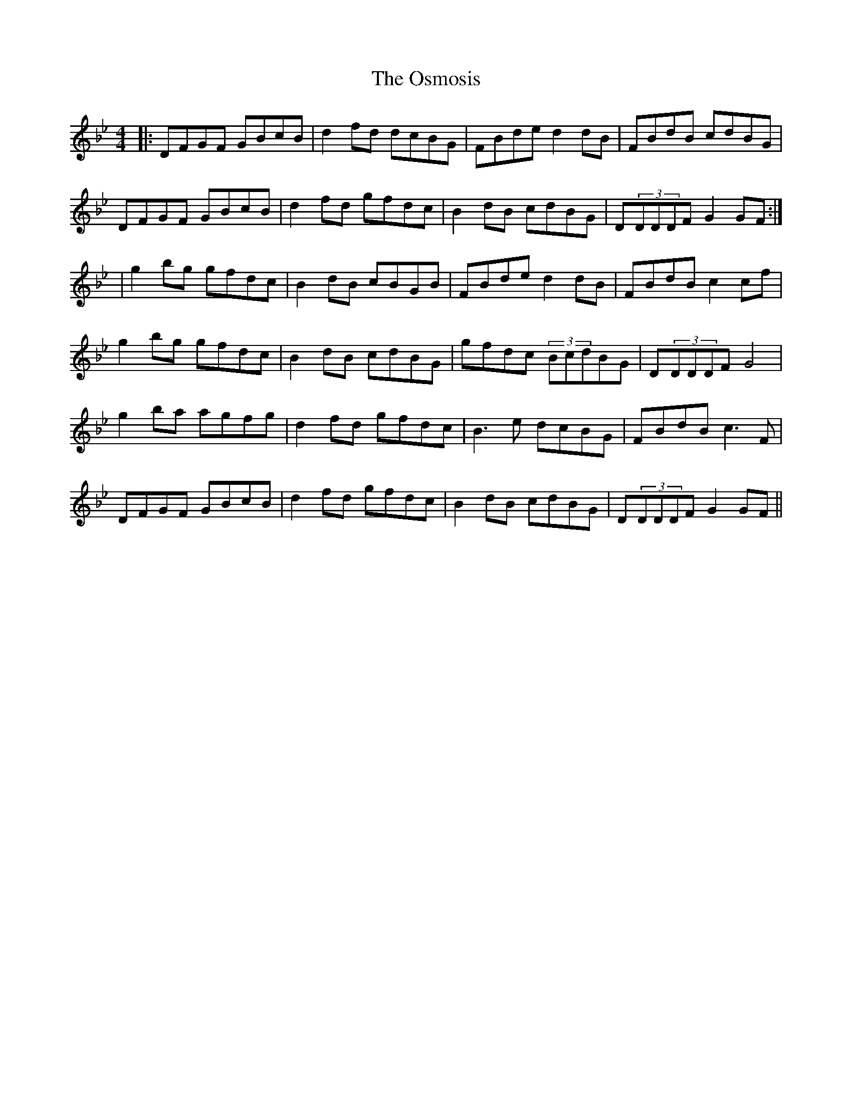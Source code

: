 X: 1
T: Osmosis, The
Z: tbag
S: https://thesession.org/tunes/3031#setting3031
R: reel
M: 4/4
L: 1/8
K: Gmin
|:DFGF GBcB|d2fd dcBG|FBde d2dB|FBdB cdBG|
DFGF GBcB|d2fd gfdc|B2dB cdBG|D(3DDDF G2GF:|
|g2bg gfdc|B2dB cBGB|FBde d2dB|FBdB c2cf|
g2bg gfdc|B2dB cdBG|gfdc (3BcdBG|D(3DDDF G4|
g2ba agfg|d2fd gfdc|B3e dcBG|FBdB c3F|
DFGF GBcB|d2fd gfdc|B2dB cdBG|D(3DDDF G2GF||
